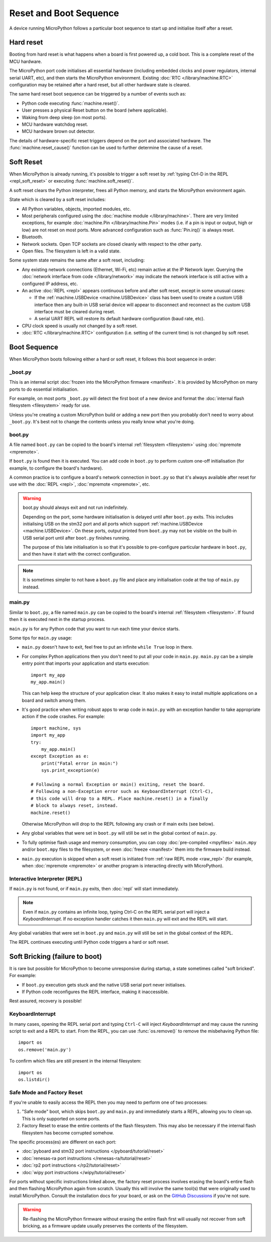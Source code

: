 Reset and Boot Sequence
=======================

A device running MicroPython follows a particular boot sequence to start up and
initialise itself after a reset.

.. _hard_reset:

Hard reset
----------

Booting from hard reset is what happens when a board is first powered up, a cold
boot. This is a complete reset of the MCU hardware.

The MicroPython port code initialises all essential hardware (including embedded
clocks and power regulators, internal serial UART, etc), and then starts the
MicroPython environment. Existing :doc:`RTC </library/machine.RTC>`
configuration may be retained after a hard reset, but all other hardware state
is cleared.

The same hard reset boot sequence can be triggered by a number of events such as:

- Python code executing :func:`machine.reset()`.
- User presses a physical Reset button on the board (where applicable).
- Waking from deep sleep (on most ports).
- MCU hardware watchdog reset.
- MCU hardware brown out detector.

The details of hardware-specific reset triggers depend on the port and
associated hardware. The :func:`machine.reset_cause()` function can be used to
further determine the cause of a reset.

.. _soft_reset:

Soft Reset
----------

When MicroPython is already running, it's possible to trigger a soft reset by
:ref:`typing Ctrl-D in the REPL <repl_soft_reset>` or executing
:func:`machine.soft_reset()`.

A soft reset clears the Python interpreter, frees all Python memory, and starts
the MicroPython environment again.

State which is cleared by a soft reset includes:

- All Python variables, objects, imported modules, etc.
- Most peripherals configured using the :doc:`machine module
  </library/machine>`. There are very limited exceptions, for example
  :doc:`machine.Pin </library/machine.Pin>` modes (i.e. if a pin is input or
  output, high or low) are not reset on most ports. More advanced configuration
  such as :func:`Pin.irq()` is always reset.
- Bluetooth.
- Network sockets. Open TCP sockets are closed cleanly with respect to the other party.
- Open files. The filesystem is left in a valid state.

Some system state remains the same after a soft reset, including:

- Any existing network connections (Ethernet, Wi-Fi, etc) remain active at the
  IP Network layer. Querying the :doc:`network interface from code
  </library/network>` may indicate the network interface is still active with a
  configured IP address, etc.
- An active :doc:`REPL <repl>` appears continuous before and after soft reset,
  except in some unusual cases:

  * If the :ref:`machine.USBDevice <machine.USBDevice>` class has been used to
    create a custom USB interface then any built-in USB serial device will
    appear to disconnect and reconnect as the custom USB interface must be
    cleared during reset.
  * A serial UART REPL will restore its default hardware configuration (baud
    rate, etc).

- CPU clock speed is usually not changed by a soft reset.
- :doc:`RTC </library/machine.RTC>` configuration (i.e. setting of the current
  time) is not changed by soft reset.

.. _boot_sequence:

Boot Sequence
-------------

When MicroPython boots following either a hard or soft reset, it follows this
boot sequence in order:

_boot.py
^^^^^^^^

This is an internal script :doc:`frozen into the MicroPython firmware
<manifest>`. It is provided by MicroPython on many ports to do essential
initialisation.

For example, on most ports ``_boot.py`` will detect the first boot of a new
device and format the :doc:`internal flash filesystem <filesystem>` ready for
use.

Unless you're creating a custom MicroPython build or adding a new port then you
probably don't need to worry about ``_boot.py``. It's best not to change the
contents unless you really know what you're doing.

.. _boot.py:

boot.py
^^^^^^^

A file named ``boot.py`` can be copied to the board's internal :ref:`filesystem
<filesystem>` using :doc:`mpremote <mpremote>`.

If ``boot.py`` is found then it is executed. You can add code in ``boot.py`` to
perform custom one-off initialisation (for example, to configure the board's
hardware).

A common practice is to configure a board's network connection in ``boot.py`` so
that it's always available after reset for use with the :doc:`REPL <repl>`,
:doc:`mpremote <mpremote>`, etc.

.. warning:: boot.py should always exit and not run indefinitely.

   Depending on the port, some hardware initialisation is delayed until after
   ``boot.py`` exits. This includes initialising USB on the stm32 port and all
   ports which support :ref:`machine.USBDevice <machine.USBDevice>`. On these
   ports, output printed from ``boot.py`` may not be visible on the built-in USB
   serial port until after ``boot.py`` finishes running.

   The purpose of this late initialisation is so that it's possible to
   pre-configure particular hardware in ``boot.py``, and then have it start with
   the correct configuration.

.. note:: It is sometimes simpler to not have a ``boot.py`` file and place any
          initialisation code at the top of ``main.py`` instead.

.. _main.py:

main.py
^^^^^^^

Similar to ``boot.py``, a file named ``main.py`` can be copied to the board's
internal :ref:`filesystem <filesystem>`. If found then it is executed next in the
startup process.

``main.py`` is for any Python code that you want to run each time your device
starts.

Some tips for ``main.py`` usage:

- ``main.py`` doesn't have to exit, feel free to put an infinite ``while
  True`` loop in there.
- For complex Python applications then you don't need to put all your
  code in ``main.py``. ``main.py`` can be a simple entry point that
  imports your application and starts execution::

        import my_app
        my_app.main()

  This can help keep the structure of your application clear. It also makes
  it easy to install multiple applications on a board and switch among them.
- It's good practice when writing robust apps to wrap code in ``main.py`` with an
  exception handler to take appropriate action if the code crashes. For example::

        import machine, sys
        import my_app
        try:
            my_app.main()
        except Exception as e:
            print("Fatal error in main:")
            sys.print_exception(e)

        # Following a normal Exception or main() exiting, reset the board.
        # Following a non-Exception error such as KeyboardInterrupt (Ctrl-C),
        # this code will drop to a REPL. Place machine.reset() in a finally
        # block to always reset, instead.
        machine.reset()

  Otherwise MicroPython will drop to the REPL following any crash or if main
  exits (see below).

- Any global variables that were set in ``boot.py`` will still be set in the
  global context of ``main.py``.

- To fully optimise flash usage and memory consumption, you can copy
  :doc:`pre-compiled <mpyfiles>` ``main.mpy`` and/or ``boot.mpy`` files to the
  filesystem, or even :doc:`freeze <manifest>` them into the firmware build
  instead.
- ``main.py`` execution is skipped when a soft reset is initiated from :ref:`raw
  REPL mode <raw_repl>` (for example, when :doc:`mpremote <mpremote>` or another
  program is interacting directly with MicroPython).

Interactive Interpreter (REPL)
^^^^^^^^^^^^^^^^^^^^^^^^^^^^^^

If ``main.py`` is not found, or if ``main.py`` exits, then :doc:`repl`
will start immediately.

.. note:: Even if ``main.py`` contains an infinite loop, typing Ctrl-C on the
          REPL serial port will inject a `KeyboardInterrupt`. If no exception
          handler catches it then ``main.py`` will exit and the REPL will start.

Any global variables that were set in ``boot.py`` and ``main.py`` will still be
set in the global context of the REPL.

The REPL continues executing until Python code triggers a hard or soft reset.

.. _soft_bricking:

Soft Bricking (failure to boot)
---------------------------------

It is rare but possible for MicroPython to become unresponsive during startup, a
state sometimes called "soft bricked". For example:

- If ``boot.py`` execution gets stuck and the native USB serial port
  never initialises.
- If Python code reconfigures the REPL interface, making it inaccessible.

Rest assured, recovery is possible!

KeyboardInterrupt
^^^^^^^^^^^^^^^^^

In many cases, opening the REPL serial port and typing ``Ctrl-C`` will inject
`KeyboardInterrupt` and may cause the running script to exit and a REPL to
start. From the REPL, you can use :func:`os.remove()` to remove the misbehaving
Python file::

    import os
    os.remove('main.py')

To confirm which files are still present in the internal filesystem::

    import os
    os.listdir()

Safe Mode and Factory Reset
^^^^^^^^^^^^^^^^^^^^^^^^^^^

If you're unable to easily access the REPL then you may need to perform one of
two processes:

1. "Safe mode" boot, which skips ``boot.py`` and ``main.py`` and immediately
   starts a REPL, allowing you to clean up. This is only supported on some ports.
2. Factory Reset to erase the entire contents of the flash filesystem. This may
   also be necessary if the internal flash filesystem has become corrupted
   somehow.

The specific process(es) are different on each port:

- :doc:`pyboard and stm32 port instructions </pyboard/tutorial/reset>`
- :doc:`renesas-ra port instructions </renesas-ra/tutorial/reset>`
- :doc:`rp2 port instructions </rp2/tutorial/reset>`
- :doc:`wipy port instructions </wipy/tutorial/reset>`

For ports without specific instructions linked above, the factory reset process
involves erasing the board's entire flash and then flashing MicroPython again
from scratch. Usually this will involve the same tool(s) that were originally
used to install MicroPython. Consult the installation docs for your board, or
ask on the `GitHub Discussions`_ if you're not sure.

.. warning:: Re-flashing the MicroPython firmware without erasing the entire
             flash first will usually not recover from soft bricking, as a
             firmware update usually preserves the contents of the filesystem.

.. _GitHub Discussions: https://github.com/orgs/micropython/discussions
